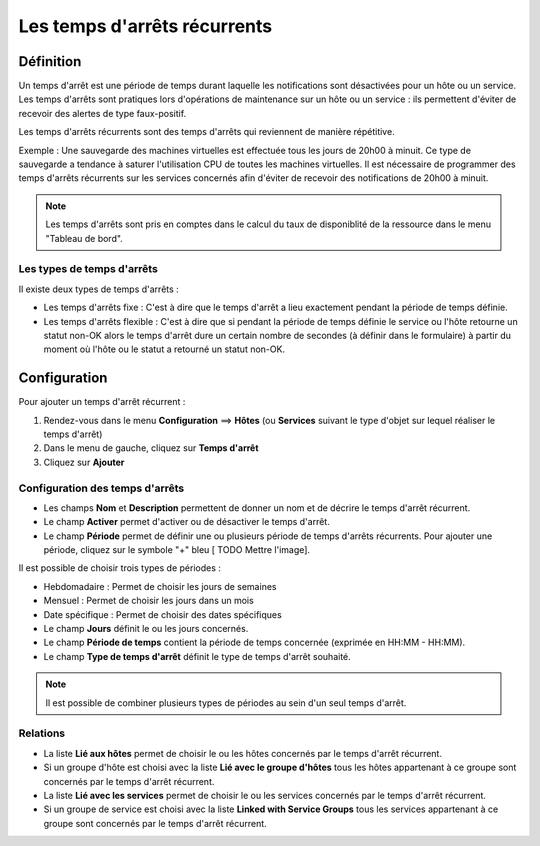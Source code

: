 =============================
Les temps d'arrêts récurrents
=============================

**********
Définition
**********

Un temps d'arrêt est une période de temps durant laquelle les notifications sont désactivées pour un hôte ou un service.
Les temps d'arrêts sont pratiques lors d'opérations de maintenance sur un hôte ou un service : ils permettent d'éviter de recevoir des alertes de type faux-positif.

Les temps d'arrêts récurrents sont des temps d'arrêts qui reviennent de manière répétitive. 

Exemple : Une sauvegarde des machines virtuelles est effectuée tous les jours de 20h00 à minuit. Ce type de sauvegarde a tendance à saturer l'utilisation CPU de toutes les machines virtuelles.
Il est nécessaire de programmer des temps d'arrêts récurrents sur les services concernés afin d'éviter de recevoir des notifications de 20h00 à minuit.

.. note::
   Les temps d'arrêts sont pris en comptes dans le calcul du taux de disponiblité de la ressource dans le menu "Tableau de bord".

Les types de temps d'arrêts
===========================

Il existe deux types de temps d'arrêts :

* Les temps d'arrêts fixe : C'est à dire que le temps d'arrêt a lieu exactement pendant la période de temps définie.
* Les temps d'arrêts flexible : C'est à dire que si pendant la période de temps définie le service ou l'hôte retourne un statut non-OK alors le temps d'arrêt dure un certain nombre de secondes (à définir dans le formulaire) à partir du moment où l'hôte ou le statut a retourné un statut non-OK.

*************
Configuration
*************

Pour ajouter un temps d'arrêt récurrent :

#. Rendez-vous dans le menu **Configuration** ==> **Hôtes** (ou **Services** suivant le type d'objet sur lequel réaliser le temps d'arrêt)
#. Dans le menu de gauche, cliquez sur **Temps d'arrêt**
#. Cliquez sur **Ajouter**

Configuration des temps d'arrêts
================================

* Les champs **Nom** et **Description** permettent de donner un nom et de décrire le temps d'arrêt récurrent.
* Le champ **Activer** permet d'activer ou de désactiver le temps d'arrêt.
* Le champ **Période** permet de définir une ou plusieurs période de temps d'arrêts récurrents. Pour ajouter une période, cliquez sur le symbole "+" bleu [ TODO Mettre l'image].

Il est possible de choisir trois types de périodes :

* Hebdomadaire : Permet de choisir les jours de semaines
* Mensuel : Permet de choisir les jours dans un mois
* Date spécifique : Permet de choisir des dates spécifiques

* Le champ **Jours** définit le ou les jours concernés.
* Le champ **Période de temps** contient la période de temps concernée (exprimée en HH:MM - HH:MM).
* Le champ **Type de temps d'arrêt** définit le type de temps d'arrêt souhaité.

.. note::
   Il est possible de combiner plusieurs types de périodes au sein d'un seul temps d'arrêt.

Relations
=========

* La liste **Lié aux hôtes** permet de choisir le ou les hôtes concernés par le temps d'arrêt récurrent.
* Si un groupe d'hôte est choisi avec la liste **Lié avec le groupe d'hôtes** tous les hôtes appartenant à ce groupe sont concernés par le temps d'arrêt récurrent.
* La liste **Lié avec les services** permet de choisir le ou les services concernés par le temps d'arrêt récurrent.
* Si un groupe de service est choisi avec la liste **Linked with Service Groups** tous les services appartenant à ce groupe sont concernés par le temps d'arrêt récurrent.
